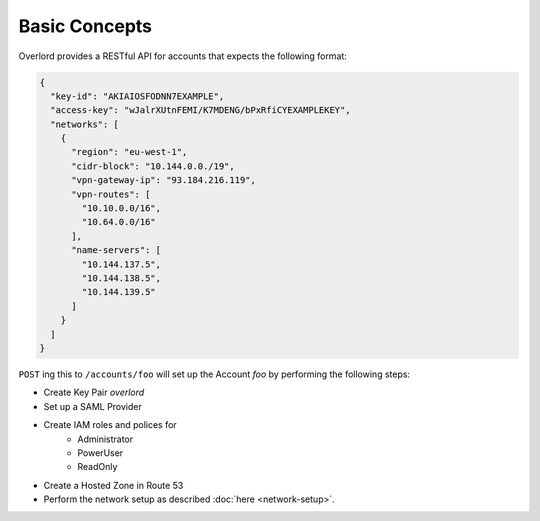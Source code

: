 ==============
Basic Concepts
==============

Overlord provides a RESTful API for accounts that expects the following format:

.. code-block:: json

    {
      "key-id": "AKIAIOSFODNN7EXAMPLE",
      "access-key": "wJalrXUtnFEMI/K7MDENG/bPxRfiCYEXAMPLEKEY",
      "networks": [
        {
          "region": "eu-west-1",
          "cidr-block": "10.144.0.0./19",
          "vpn-gateway-ip": "93.184.216.119",
          "vpn-routes": [
            "10.10.0.0/16",
            "10.64.0.0/16"
          ],
          "name-servers": [
            "10.144.137.5",
            "10.144.138.5",
            "10.144.139.5"
          ]
        }
      ]
    }

``POST`` ing this to ``/accounts/foo`` will set up the Account *foo* by performing the following steps:

- Create Key Pair *overlord*
- Set up a SAML Provider
- Create IAM roles and polices for
    - Administrator
    - PowerUser
    - ReadOnly
- Create a Hosted Zone in Route 53
- Perform the network setup as described :doc:`here <network-setup>`.



